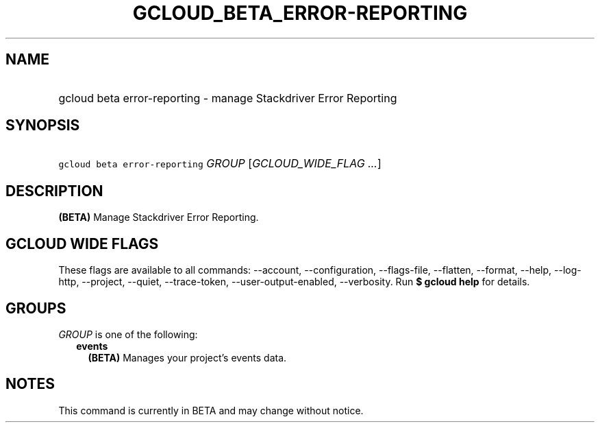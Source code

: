 
.TH "GCLOUD_BETA_ERROR\-REPORTING" 1



.SH "NAME"
.HP
gcloud beta error\-reporting \- manage Stackdriver Error Reporting



.SH "SYNOPSIS"
.HP
\f5gcloud beta error\-reporting\fR \fIGROUP\fR [\fIGCLOUD_WIDE_FLAG\ ...\fR]



.SH "DESCRIPTION"

\fB(BETA)\fR Manage Stackdriver Error Reporting.



.SH "GCLOUD WIDE FLAGS"

These flags are available to all commands: \-\-account, \-\-configuration,
\-\-flags\-file, \-\-flatten, \-\-format, \-\-help, \-\-log\-http, \-\-project,
\-\-quiet, \-\-trace\-token, \-\-user\-output\-enabled, \-\-verbosity. Run \fB$
gcloud help\fR for details.



.SH "GROUPS"

\f5\fIGROUP\fR\fR is one of the following:

.RS 2m
.TP 2m
\fBevents\fR
\fB(BETA)\fR Manages your project's events data.


.RE
.sp

.SH "NOTES"

This command is currently in BETA and may change without notice.

